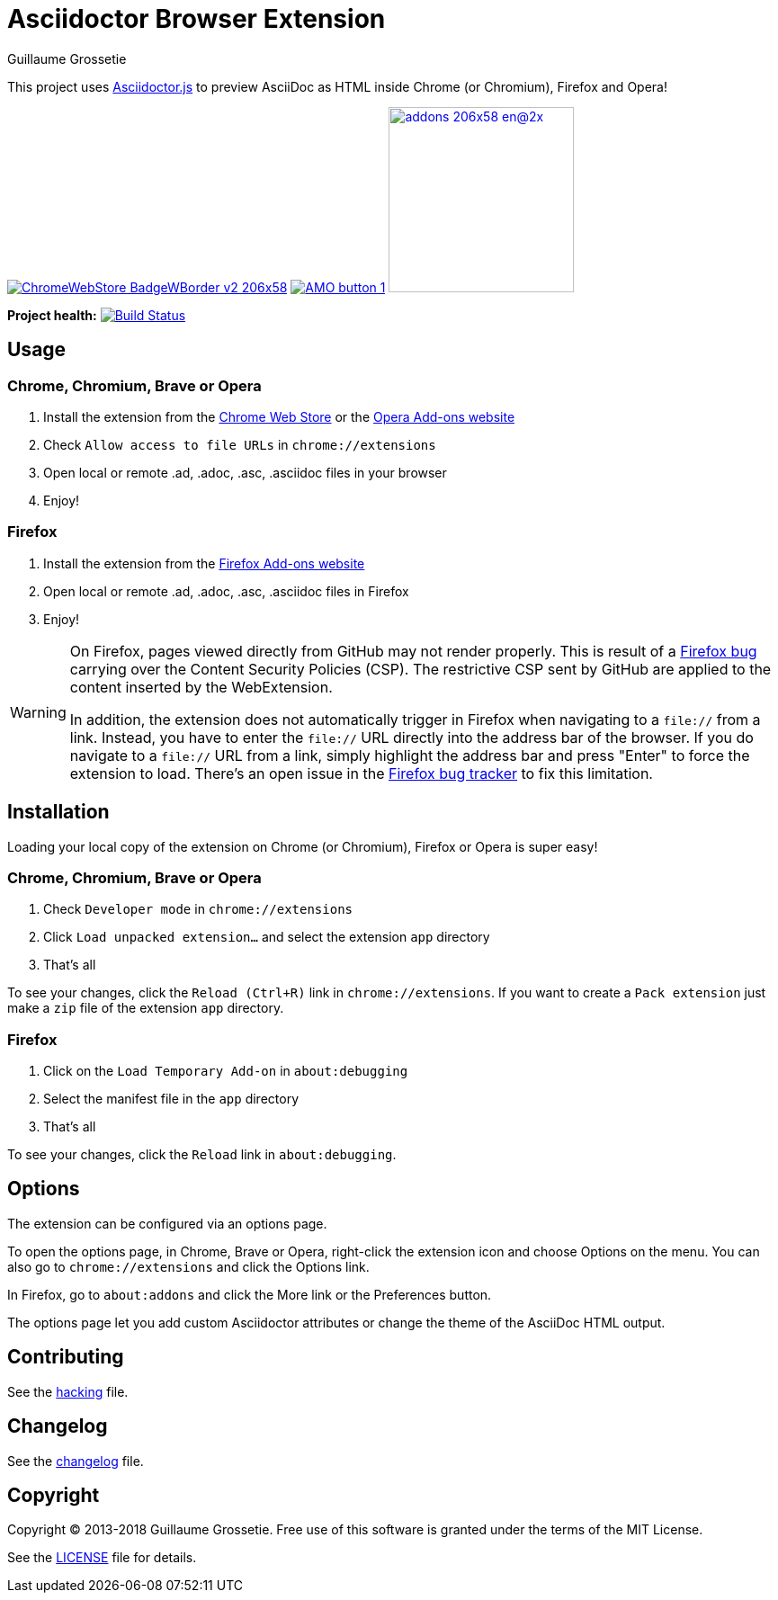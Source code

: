 = Asciidoctor Browser Extension
Guillaume Grossetie

ifndef::env-github[:icons: font]
ifdef::env-github[]
:outfilesuffix: .adoc
:caution-caption: :fire:
:important-caption: :exclamation:
:note-caption: :paperclip:
:tip-caption: :bulb:
:warning-caption: :warning:
endif::[]

:uri-license: https://github.com/asciidoctor/asciidoctor-chrome-extension/blob/master/LICENSE
:uri-hacking: https://github.com/asciidoctor/asciidoctor-chrome-extension/blob/master/hacking.adoc
:uri-changelog: https://github.com/asciidoctor/asciidoctor-chrome-extension/blob/master/changelog.adoc
:uri-chrome-webstore: https://chrome.google.com/webstore/detail/asciidoctorjs-live-previe/iaalpfgpbocpdfblpnhhgllgbdbchmia
:uri-mozilla-addon: https://addons.mozilla.org/firefox/addon/asciidoctorjs-live-preview
:uri-opera-addon: https://addons.opera.com/extensions/details/asciidoctorjs-live-preview

This project uses https://github.com/asciidoctor/asciidoctor.js[Asciidoctor.js] to preview AsciiDoc as HTML inside Chrome (or Chromium), Firefox and Opera!

image:https://developer.chrome.com/webstore/images/ChromeWebStore_BadgeWBorder_v2_206x58.png[link={uri-chrome-webstore}]
image:https://addons.cdn.mozilla.net/static/img/addons-buttons/AMO-button_1.png[link={uri-mozilla-addon}]
image:https://dev.opera.com/extensions/branding-guidelines/addons_206x58_en@2x.png[link={uri-opera-addon},width=206px]

*Project health:* image:https://travis-ci.org/asciidoctor/asciidoctor-browser-extension.svg?branch=master[Build Status, link="https://travis-ci.org/asciidoctor/asciidoctor-browser-extension"]

== Usage

=== Chrome, Chromium, Brave or Opera

 1. Install the extension from the {uri-chrome-webstore}[Chrome Web Store] or the {uri-opera-addon}[Opera Add-ons website]
 2. Check `Allow access to file URLs` in `chrome://extensions`
 3. Open local or remote .ad, .adoc, .asc, .asciidoc files in your browser
 4. Enjoy!

=== Firefox

 1. Install the extension from the {uri-mozilla-addon}[Firefox Add-ons website]
 2. Open local or remote .ad, .adoc, .asc, .asciidoc files in Firefox
 3. Enjoy!

[WARNING]
====
On Firefox, pages viewed directly from GitHub may not render properly.
This is result of a https://bugzilla.mozilla.org/show_bug.cgi?id=1267027[Firefox bug] carrying over the Content Security Policies (CSP).
The restrictive CSP sent by GitHub are applied to the content inserted by the WebExtension.

In addition, the extension does not automatically trigger in Firefox when navigating to a `file://` from a link.
Instead, you have to enter the `file://` URL directly into the address bar of the browser.
If you do navigate to a `file://` URL from a link, simply highlight the address bar and press "Enter" to force the extension to load. There's an open issue in the https://bugzilla.mozilla.org/show_bug.cgi?id=1266960[Firefox bug tracker] to fix this limitation.
====

== Installation

Loading your local copy of the extension on Chrome (or Chromium), Firefox or Opera is super easy!

=== Chrome, Chromium, Brave or Opera

 1. Check `Developer mode` in `chrome://extensions`
 2. Click `Load unpacked extension...` and select the extension `app` directory
 3. That's all

To see your changes, click the `Reload (Ctrl+R)` link in `chrome://extensions`.
If you want to create a `Pack extension` just make a `zip` file of the extension `app` directory.

=== Firefox

 1. Click on the `Load Temporary Add-on` in `about:debugging`
 2. Select the manifest file in the `app` directory
 3. That's all

To see your changes, click the `Reload` link in `about:debugging`.

== Options

The extension can be configured via an options page.

To open the options page, in Chrome, Brave or Opera, right-click the extension icon and choose Options on the menu.
You can also go to `chrome://extensions` and click the Options link.

In Firefox, go to `about:addons` and click the More link or the Preferences button.

The options page let you add custom Asciidoctor attributes or change the theme of the AsciiDoc HTML output.

== Contributing

See the <<hacking#, hacking>> file.

== Changelog

See the <<changelog#, changelog>> file.

== Copyright

Copyright (C) 2013-2018 Guillaume Grossetie.
Free use of this software is granted under the terms of the MIT License.

See the {uri-license}[LICENSE] file for details.
